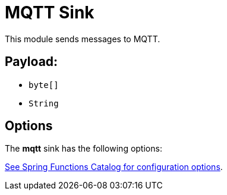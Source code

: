 //tag::ref-doc[]
= MQTT Sink

This module sends messages to MQTT.

== Payload:

* `byte[]`
* `String`

== Options

The **$$mqtt$$** $$sink$$ has the following options:

//tag::configuration-properties[link-to-catalog=true]
https://github.com/spring-cloud/spring-functions-catalog/tree/main/consumer/spring-mqtt-consumer#configuration-options[See Spring Functions Catalog for configuration options].
//end::configuration-properties[]

//end::ref-doc[]
